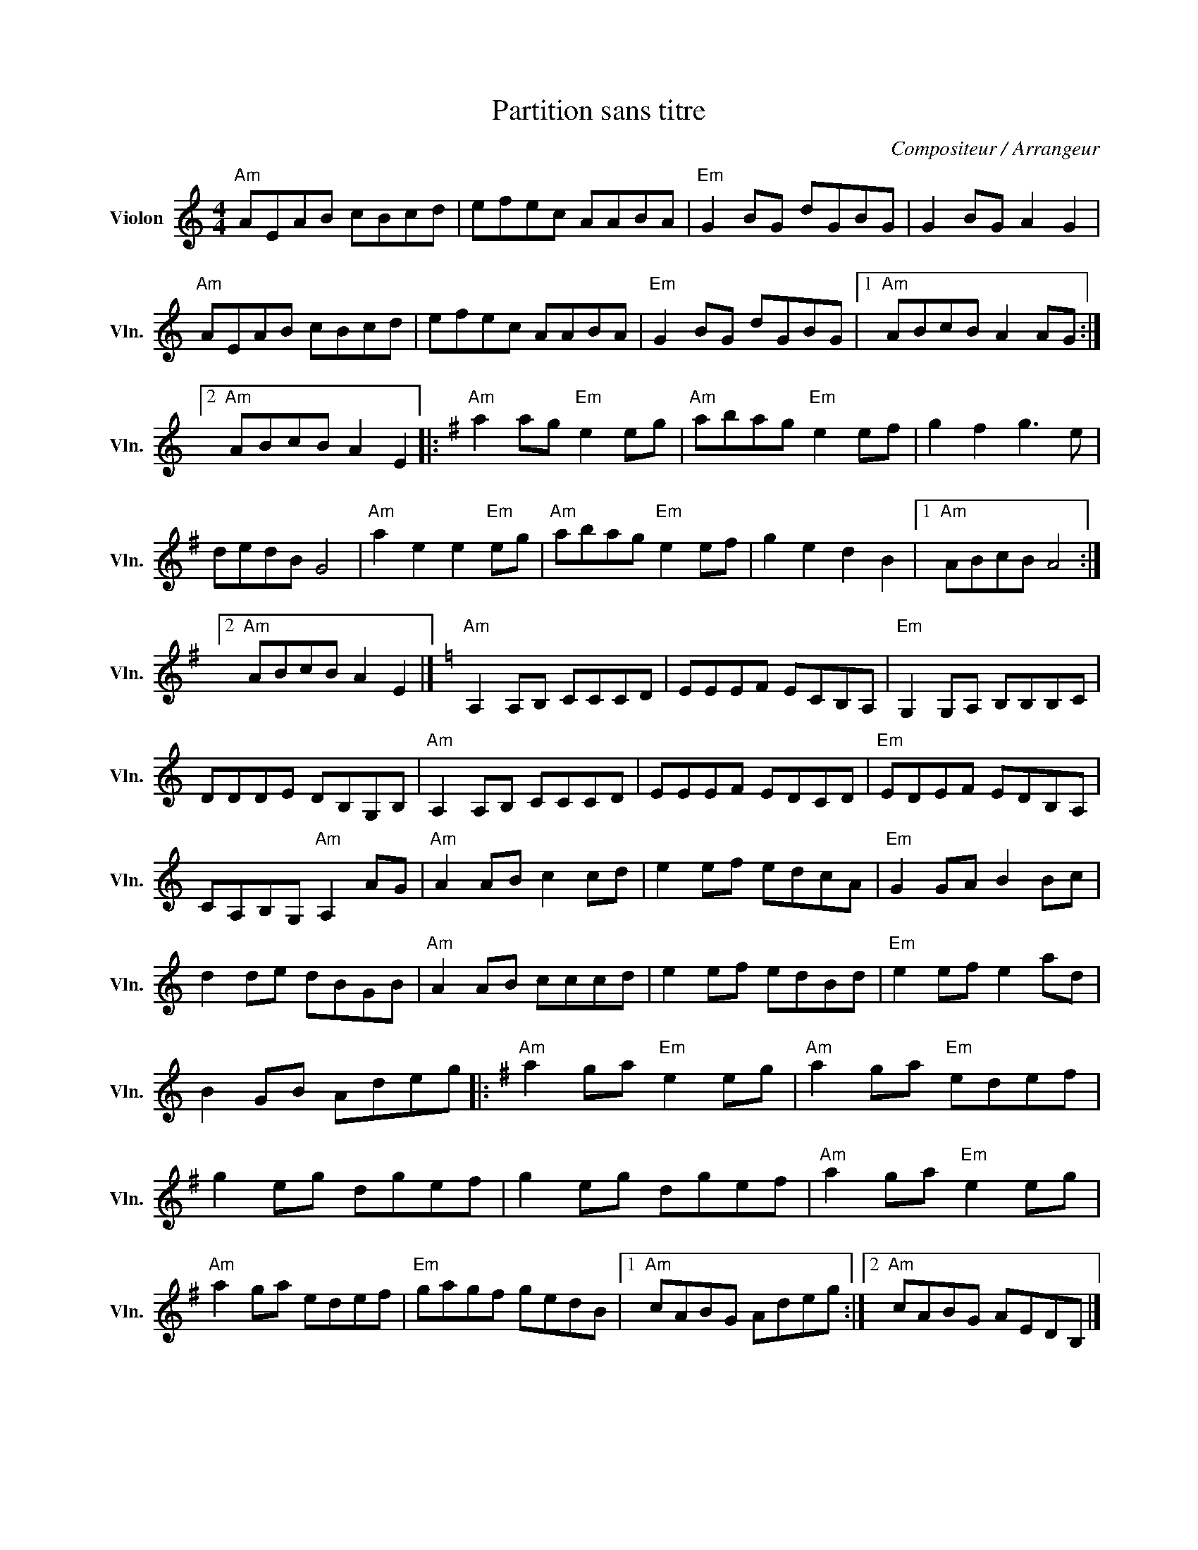 X:1
T:Partition sans titre
C:Compositeur / Arrangeur
L:1/8
M:4/4
I:linebreak $
K:C
V:1 treble nm="Violon" snm="Vln."
V:1
"Am" AEAB cBcd | efec AABA |"Em" G2 BG dGBG | G2 BG A2 G2 |"Am" AEAB cBcd | efec AABA | %6
"Em" G2 BG dGBG |1"Am" ABcB A2 AG :|2"Am" ABcB A2 E2 |:[K:G]"Am" a2 ag"Em" e2 eg | %10
"Am" abag"Em" e2 ef | g2 f2 g3 e | dedB G4 |"Am" a2 e2 e2"Em" eg |"Am" abag"Em" e2 ef | %15
 g2 e2 d2 B2 |1"Am" ABcB A4 :|2"Am" ABcB A2 E2 |][K:C]"Am" A,2 A,B, CCCD | EEEF ECB,A, | %20
"Em" G,2 G,A, B,B,B,C | DDDE DB,G,B, |"Am" A,2 A,B, CCCD | EEEF EDCD |"Em" EDEF EDB,A, | %25
 CA,B,G,"Am" A,2 AG |"Am" A2 AB c2 cd | e2 ef edcA |"Em" G2 GA B2 Bc | d2 de dBGB | %30
"Am" A2 AB cccd | e2 ef edBd |"Em" e2 ef e2 ad | B2 GB Adeg |:[K:G]"Am" a2 ga"Em" e2 eg | %35
"Am" a2 ga"Em" edef | g2 eg dgef | g2 eg dgef |"Am" a2 ga"Em" e2 eg |"Am" a2 ga edef | %40
"Em" gagf gedB |1"Am" cABG Adeg :|2"Am" cABG AEDB, |] %43
